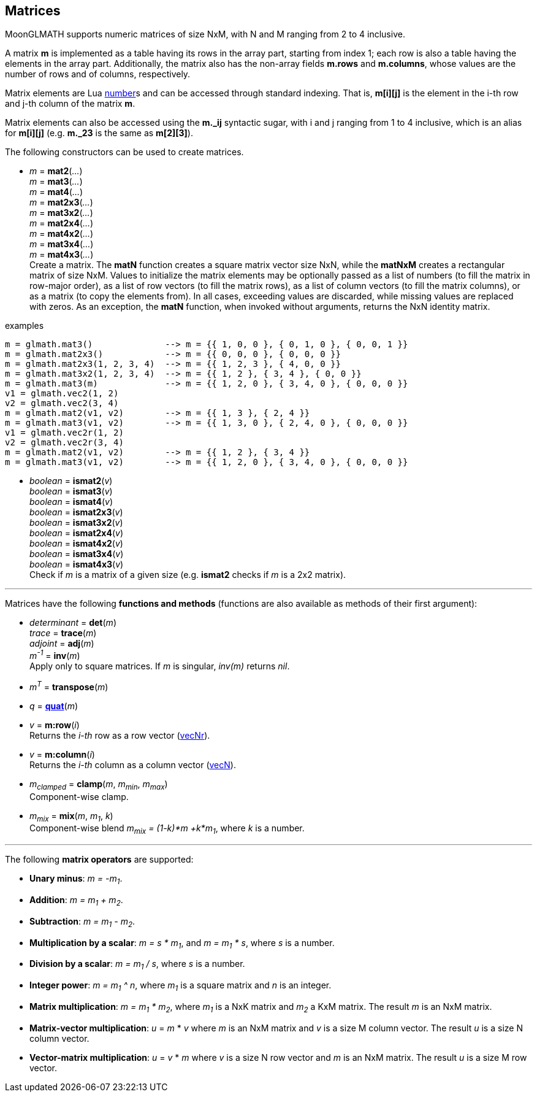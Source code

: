 
== Matrices

MoonGLMATH supports numeric matrices of size NxM, with N and M ranging from 2 to 4 inclusive.

A matrix *m* is implemented as a table having its rows in the array part, 
starting from index 1; each row is also a table having the elements in the array part.
Additionally, the matrix also has the non-array fields *m.rows* and 
*m.columns*, whose values are the number of rows and of columns, respectively.

Matrix elements are Lua link:++http://www.lua.org/manual/5.3/manual.html#2.1++[number]s
and can be accessed through standard indexing. That is, *m[i][j]* is the element in the
i-th row and j-th column of the matrix *m*.

Matrix elements can also be accessed using the *m._ij* syntactic sugar, with i and j
ranging from 1 to 4 inclusive, which is an alias for *m[i][j]* (e.g. *m._23* is the
same as *m[2][3]*).

The following constructors can be used to create matrices.

[[glmath.matN]]
* _m_ = *mat2*(_..._) +
_m_ = *mat3*(_..._) +
_m_ = *mat4*(_..._) +
_m_ = *mat2x3*(_..._) +
_m_ = *mat3x2*(_..._) +
_m_ = *mat2x4*(_..._) +
_m_ = *mat4x2*(_..._) +
_m_ = *mat3x4*(_..._) +
_m_ = *mat4x3*(_..._) +
[small]#Create a matrix. The *matN* function creates a square matrix vector size NxN, while 
the *matNxM* creates a rectangular matrix of size NxM. 
Values to initialize the matrix elements may be optionally passed as a list of numbers 
(to fill the matrix in row-major order), as a list of row vectors (to fill the matrix rows), 
as a list of column vectors (to fill the matrix columns), or as a matrix (to copy the elements
from). In all cases, exceeding values are discarded, while missing values are replaced with zeros.
As an exception, the *matN* function, when invoked without arguments, returns the NxN 
identity matrix.#

.examples
[source,lua]
----
m = glmath.mat3()              --> m = {{ 1, 0, 0 }, { 0, 1, 0 }, { 0, 0, 1 }}
m = glmath.mat2x3()            --> m = {{ 0, 0, 0 }, { 0, 0, 0 }}
m = glmath.mat2x3(1, 2, 3, 4)  --> m = {{ 1, 2, 3 }, { 4, 0, 0 }}
m = glmath.mat3x2(1, 2, 3, 4)  --> m = {{ 1, 2 }, { 3, 4 }, { 0, 0 }}
m = glmath.mat3(m)             --> m = {{ 1, 2, 0 }, { 3, 4, 0 }, { 0, 0, 0 }}
v1 = glmath.vec2(1, 2)
v2 = glmath.vec2(3, 4)
m = glmath.mat2(v1, v2)        --> m = {{ 1, 3 }, { 2, 4 }}
m = glmath.mat3(v1, v2)        --> m = {{ 1, 3, 0 }, { 2, 4, 0 }, { 0, 0, 0 }}
v1 = glmath.vec2r(1, 2)
v2 = glmath.vec2r(3, 4)
m = glmath.mat2(v1, v2)        --> m = {{ 1, 2 }, { 3, 4 }}
m = glmath.mat3(v1, v2)        --> m = {{ 1, 2, 0 }, { 3, 4, 0 }, { 0, 0, 0 }}
----

[[glmath.ismatN]]
* _boolean_ = *ismat2*(_v_) +
_boolean_ = *ismat3*(_v_) +
_boolean_ = *ismat4*(_v_) +
_boolean_ = *ismat2x3*(_v_) +
_boolean_ = *ismat3x2*(_v_) +
_boolean_ = *ismat2x4*(_v_) +
_boolean_ = *ismat4x2*(_v_) +
_boolean_ = *ismat3x4*(_v_) +
_boolean_ = *ismat4x3*(_v_) +
[small]#Check if _m_ is a matrix of a given size (e.g. *ismat2* checks if _m_ is a 2x2 matrix).#

'''

Matrices have the following *functions and methods* (functions are also available as methods of their first argument):

* _determinant_ = *det*(_m_) +
_trace_ = *trace*(_m_) +
_adjoint_ = *adj*(_m_) +
_m^-1^_ = *inv*(_m_) +
[small]#Apply only to square matrices. If _m_ is singular, _inv(m)_ returns _nil_.#

* _m^T^_ = *transpose*(_m_) +

* _q_ = <<glmath.quat, *quat*>>(_m_) +

* _v_ = *m:row*(_i_) +
[small]#Returns the _i-th_ row as a row vector (<<glmath.vecN, vecNr>>).#

* _v_ = *m:column*(_i_) +
[small]#Returns the _i-th_ column as a column vector (<<glmath.vecN, vecN>>).#

* _m~clamped~_ = *clamp*(_m_, _m~min~_, _m~max~_) +
[small]#Component-wise clamp.#

* _m~mix~_ = *mix*(_m_, _m~1~_, _k_) +
[small]#Component-wise blend _m~mix~ = (1-k)*m +k*m~1~_, where _k_ is a number.#

'''
The following *matrix operators* are supported:

* *Unary minus*: _m = -m~1~_.
* *Addition*: _m = m~1~ + m~2~_.
* *Subtraction*: _m = m~1~ - m~2~_.
* *Multiplication by a scalar*: _m = s * m~1~_, and _m = m~1~ * s_, where _s_ is a number.
* *Division by a scalar*: _m = m~1~ / s_, where _s_ is a number.
* *Integer power*: _m = m~1~ ^ n_, where _m~1~_ is a square matrix and _n_ is an integer.
* *Matrix multiplication*: _m = m~1~ * m~2~_, where _m~1~_ is a NxK matrix and _m~2~_ a KxM matrix.
The result _m_ is an NxM matrix.
* *Matrix-vector multiplication*: _u_ = _m_ * _v_ where _m_ is an NxM matrix and _v_ is a size M column vector. The result _u_ is a size N column vector.
* *Vector-matrix multiplication*: _u_ = _v_ * _m_ where _v_ is a size N row vector and _m_ is an NxM matrix. The result _u_ is a size M row vector.


